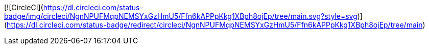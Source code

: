 [![CircleCI](https://dl.circleci.com/status-badge/img/circleci/NgnNPUFMqpNEMSYxGzHmU5/Ffn6kAPPpKkg1XBph8ojEp/tree/main.svg?style=svg)](https://dl.circleci.com/status-badge/redirect/circleci/NgnNPUFMqpNEMSYxGzHmU5/Ffn6kAPPpKkg1XBph8ojEp/tree/main)